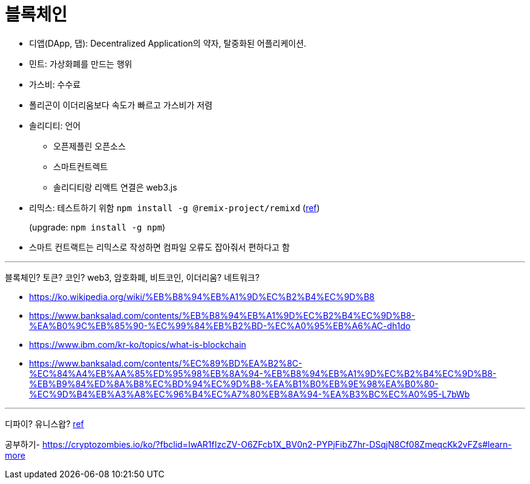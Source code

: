 = 블록체인

* 디앱(DApp, 댑): Decentralized Application의 약자, 탈중화된 어플리케이션.
* 민트: 가상화폐를 만드는 행위
* 가스비: 수수료
* 폴리곤이 이더리움보다 속도가 빠르고 가스비가 저렴
* 솔리디티: 언어
** 오픈제플린 오픈소스
** 스마트컨트렉트
** 솔리디티랑 리액트 연결은 web3.js
* 리믹스: 테스트하기 위함 `npm install -g @remix-project/remixd` (https://remix-ide.readthedocs.io/en/latest/remixd.html[ref])
+
(upgrade: `npm install -g npm`)
* 스마트 컨트랙트는 리믹스로 작성하면 컴파일 오류도 잡아줘서 편하다고 함

---

블록체인? 토큰? 코인? web3, 암호화폐, 비트코인, 이더리움? 네트워크?

* https://ko.wikipedia.org/wiki/%EB%B8%94%EB%A1%9D%EC%B2%B4%EC%9D%B8
* https://www.banksalad.com/contents/%EB%B8%94%EB%A1%9D%EC%B2%B4%EC%9D%B8-%EA%B0%9C%EB%85%90-%EC%99%84%EB%B2%BD-%EC%A0%95%EB%A6%AC-dh1do
* https://www.ibm.com/kr-ko/topics/what-is-blockchain
* https://www.banksalad.com/contents/%EC%89%BD%EA%B2%8C-%EC%84%A4%EB%AA%85%ED%95%98%EB%8A%94-%EB%B8%94%EB%A1%9D%EC%B2%B4%EC%9D%B8-%EB%B9%84%ED%8A%B8%EC%BD%94%EC%9D%B8-%EA%B1%B0%EB%9E%98%EA%B0%80-%EC%9D%B4%EB%A3%A8%EC%96%B4%EC%A7%80%EB%8A%94-%EA%B3%BC%EC%A0%95-L7bWb


---

디파이?
유니스왑? https://www.youtube.com/watch?v=CU7ZKnDqhUA&fbclid=IwAR1HiYBrXgWyUThgTYw4_kgQDZn4_cEM7Gk7jYrZB7rRrJafLMMopHyOpgM[ref]

공부하기- https://cryptozombies.io/ko/?fbclid=IwAR1fIzcZV-O6ZFcb1X_BV0n2-PYPjFibZ7hr-DSqjN8Cf08ZmeqcKk2vFZs#learn-more
